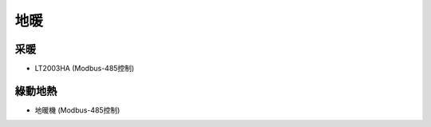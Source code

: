 .. _floorheating:

====
地暖
====

----
采暖
----
* LT2003HA (Modbus-485控制)

--------
綠動地熱
--------
* 地暖機 (Modbus-485控制)
